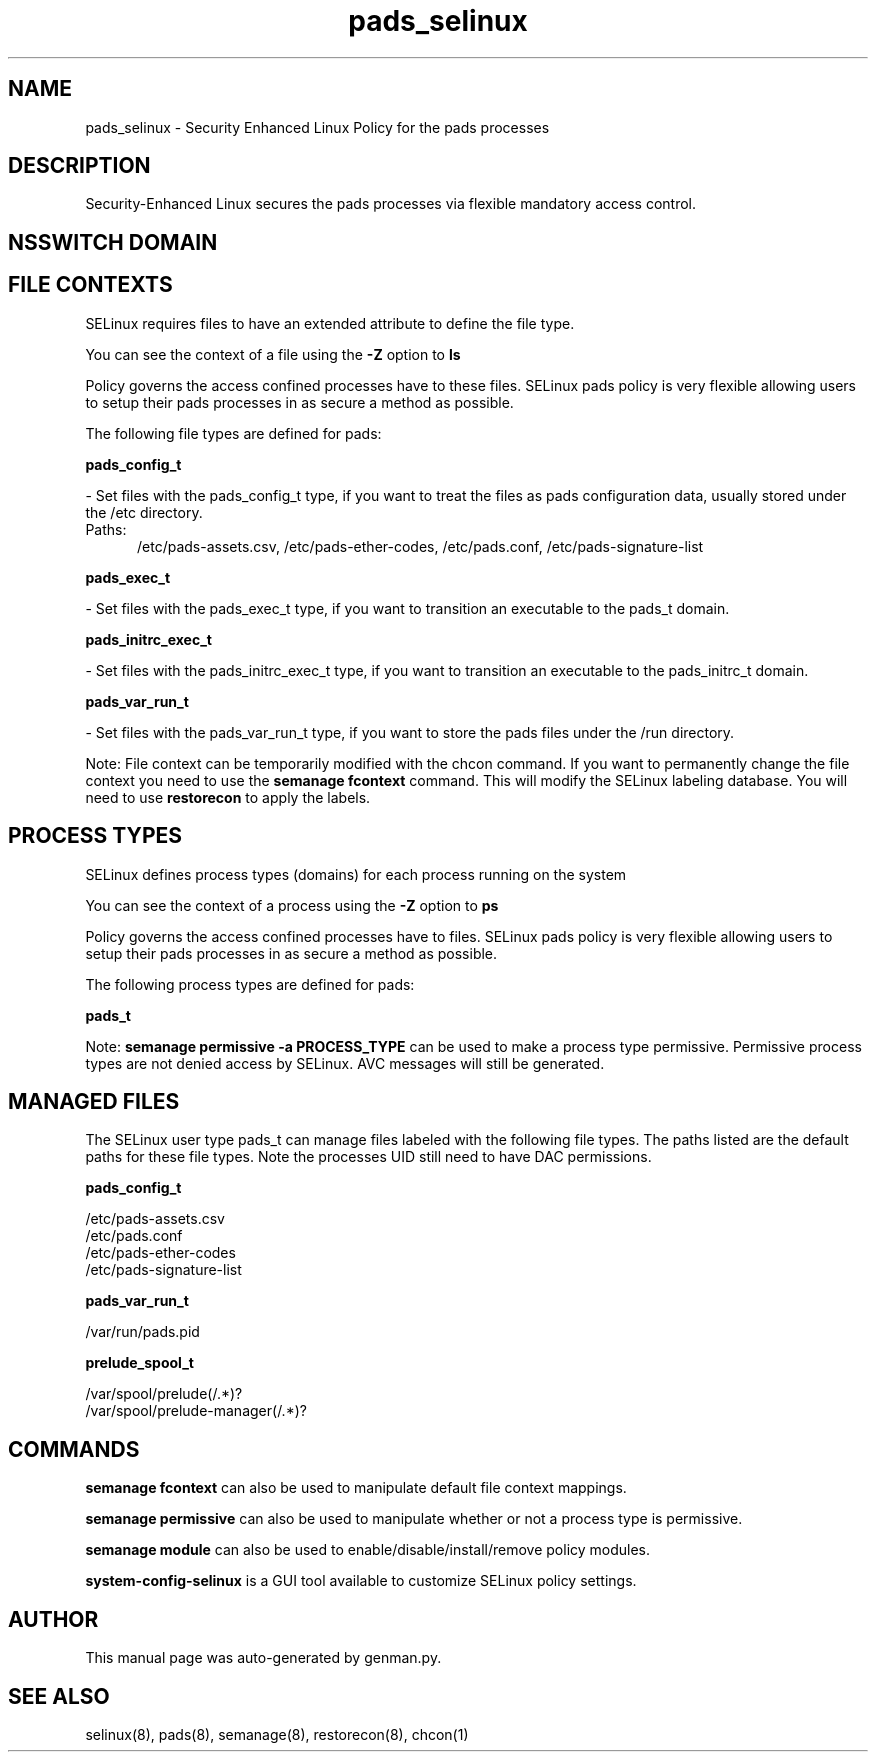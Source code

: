 .TH  "pads_selinux"  "8"  "pads" "dwalsh@redhat.com" "pads SELinux Policy documentation"
.SH "NAME"
pads_selinux \- Security Enhanced Linux Policy for the pads processes
.SH "DESCRIPTION"

Security-Enhanced Linux secures the pads processes via flexible mandatory access
control.  

.SH NSSWITCH DOMAIN

.SH FILE CONTEXTS
SELinux requires files to have an extended attribute to define the file type. 
.PP
You can see the context of a file using the \fB\-Z\fP option to \fBls\bP
.PP
Policy governs the access confined processes have to these files. 
SELinux pads policy is very flexible allowing users to setup their pads processes in as secure a method as possible.
.PP 
The following file types are defined for pads:


.EX
.PP
.B pads_config_t 
.EE

- Set files with the pads_config_t type, if you want to treat the files as pads configuration data, usually stored under the /etc directory.

.br
.TP 5
Paths: 
/etc/pads-assets.csv, /etc/pads-ether-codes, /etc/pads\.conf, /etc/pads-signature-list

.EX
.PP
.B pads_exec_t 
.EE

- Set files with the pads_exec_t type, if you want to transition an executable to the pads_t domain.


.EX
.PP
.B pads_initrc_exec_t 
.EE

- Set files with the pads_initrc_exec_t type, if you want to transition an executable to the pads_initrc_t domain.


.EX
.PP
.B pads_var_run_t 
.EE

- Set files with the pads_var_run_t type, if you want to store the pads files under the /run directory.


.PP
Note: File context can be temporarily modified with the chcon command.  If you want to permanently change the file context you need to use the 
.B semanage fcontext 
command.  This will modify the SELinux labeling database.  You will need to use
.B restorecon
to apply the labels.

.SH PROCESS TYPES
SELinux defines process types (domains) for each process running on the system
.PP
You can see the context of a process using the \fB\-Z\fP option to \fBps\bP
.PP
Policy governs the access confined processes have to files. 
SELinux pads policy is very flexible allowing users to setup their pads processes in as secure a method as possible.
.PP 
The following process types are defined for pads:

.EX
.B pads_t 
.EE
.PP
Note: 
.B semanage permissive -a PROCESS_TYPE 
can be used to make a process type permissive. Permissive process types are not denied access by SELinux. AVC messages will still be generated.

.SH "MANAGED FILES"

The SELinux user type pads_t can manage files labeled with the following file types.  The paths listed are the default paths for these file types.  Note the processes UID still need to have DAC permissions.

.br
.B pads_config_t

	/etc/pads-assets.csv
.br
	/etc/pads\.conf
.br
	/etc/pads-ether-codes
.br
	/etc/pads-signature-list
.br

.br
.B pads_var_run_t

	/var/run/pads\.pid
.br

.br
.B prelude_spool_t

	/var/spool/prelude(/.*)?
.br
	/var/spool/prelude-manager(/.*)?
.br

.SH "COMMANDS"
.B semanage fcontext
can also be used to manipulate default file context mappings.
.PP
.B semanage permissive
can also be used to manipulate whether or not a process type is permissive.
.PP
.B semanage module
can also be used to enable/disable/install/remove policy modules.

.PP
.B system-config-selinux 
is a GUI tool available to customize SELinux policy settings.

.SH AUTHOR	
This manual page was auto-generated by genman.py.

.SH "SEE ALSO"
selinux(8), pads(8), semanage(8), restorecon(8), chcon(1)
